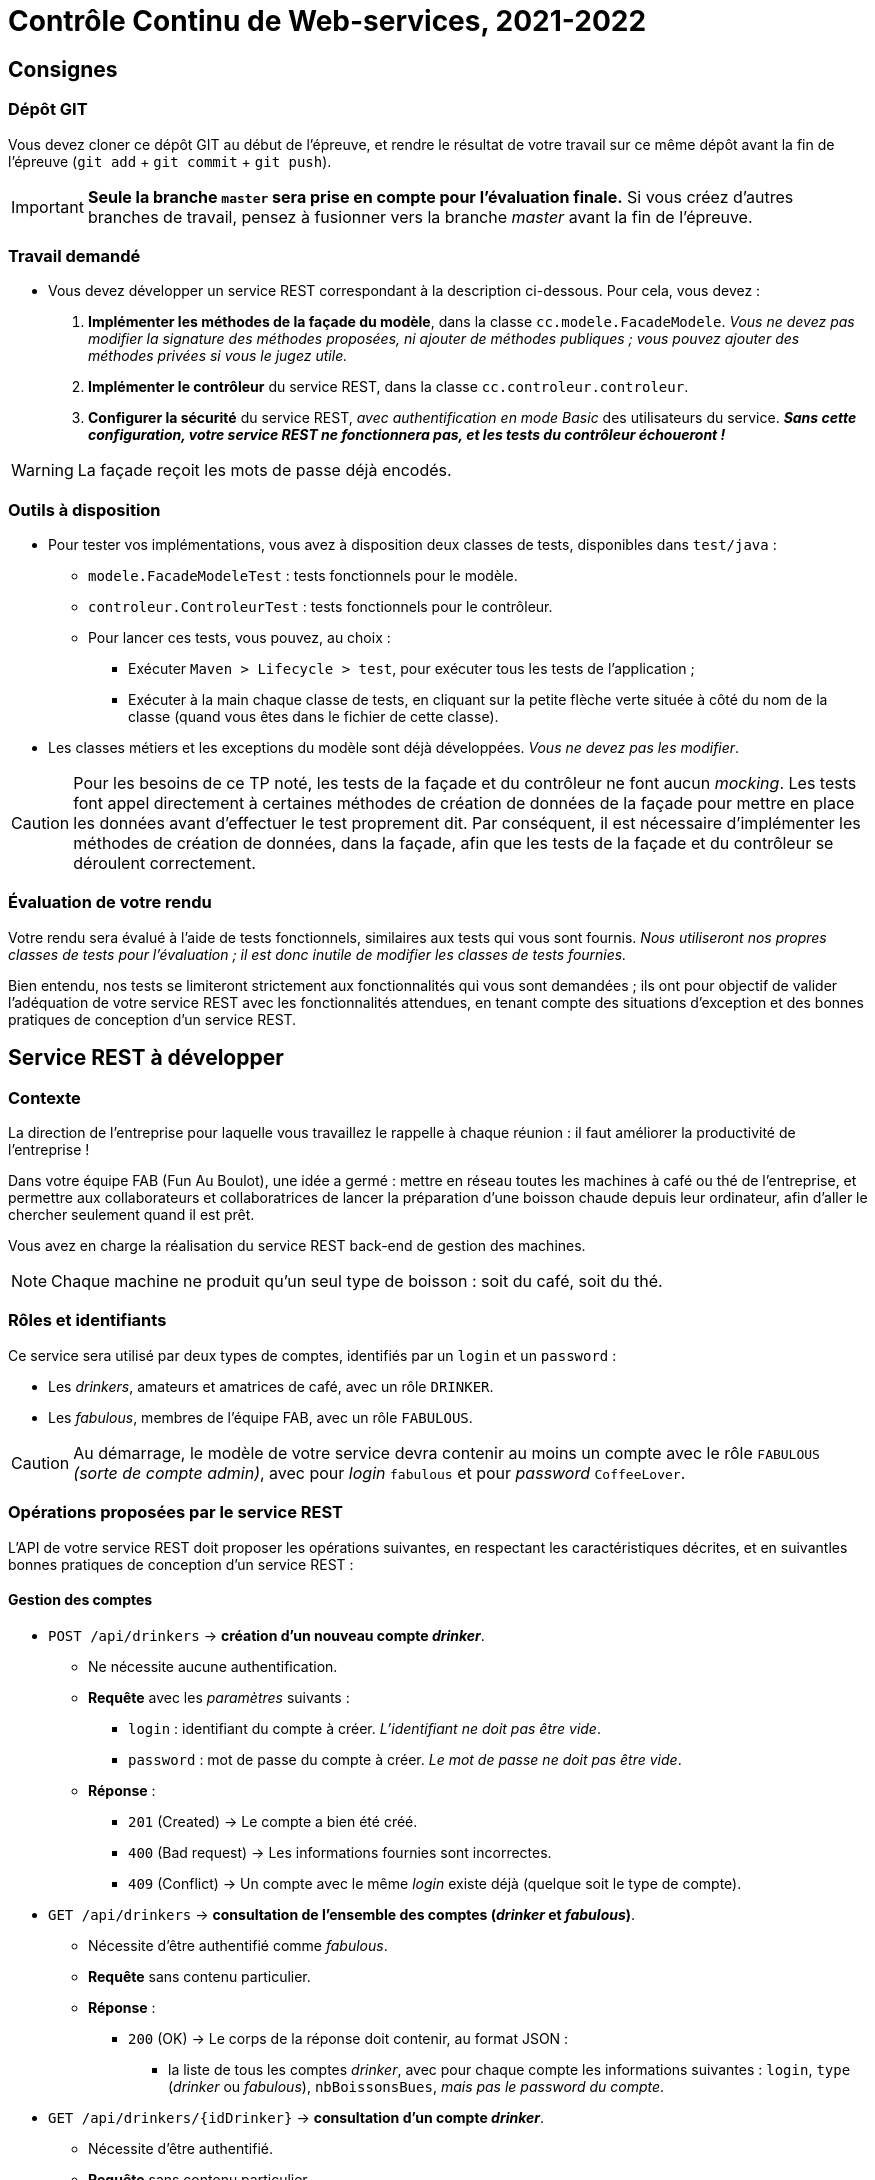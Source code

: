 = Contrôle Continu de Web-services, 2021-2022
:title: Contrôle Continu de Web-services, 2021-2022
:docyear: 2022


== Consignes

=== Dépôt GIT

Vous devez cloner ce dépôt GIT au début de l'épreuve, et rendre le résultat de votre travail sur ce même dépôt avant la fin de l'épreuve (`git add` + `git commit` + `git push`).

IMPORTANT: *Seule la branche `master` sera prise en compte pour l'évaluation finale.*
Si vous créez d'autres branches de travail, pensez à fusionner vers la branche _master_ avant la fin de l'épreuve.


=== Travail demandé

- Vous devez développer un service REST correspondant à la description ci-dessous.
Pour cela, vous devez :
. *Implémenter les méthodes de la façade du modèle*, dans la classe `cc.modele.FacadeModele`. _Vous ne devez pas modifier la signature des méthodes proposées, ni ajouter de méthodes publiques ; vous pouvez ajouter des méthodes privées si vous le jugez utile._
. *Implémenter le contrôleur* du service REST, dans la classe `cc.controleur.controleur`.
. *Configurer la sécurité* du service REST, _avec authentification en mode Basic_ des utilisateurs du service. *_Sans cette configuration, votre service REST ne fonctionnera pas, et les tests du contrôleur échoueront !_*

WARNING: La façade reçoit les mots de passe déjà encodés.


=== Outils à disposition

- Pour tester vos implémentations, vous avez à disposition deux classes de tests, disponibles dans `test/java` :
* `modele.FacadeModeleTest` : tests fonctionnels pour le modèle.
* `controleur.ControleurTest` : tests fonctionnels pour le contrôleur.
* Pour lancer ces tests, vous pouvez, au choix :
** Exécuter `Maven > Lifecycle > test`, pour exécuter tous les tests de l'application ;
** Exécuter à la main chaque classe de tests, en cliquant sur la petite flèche verte située à côté du nom de la classe (quand vous êtes dans le fichier de cette classe).

- Les classes métiers et les exceptions du modèle sont déjà développées. _Vous ne devez pas les modifier_.

CAUTION: Pour les besoins de ce TP noté, les tests de la façade et du contrôleur ne font aucun _mocking_.
Les tests font appel directement à certaines méthodes de création de données de la façade pour mettre en place les données avant d'effectuer le test proprement dit.
Par conséquent, il est nécessaire d'implémenter les méthodes de création de données, dans la façade, afin que les tests de la façade et du contrôleur se déroulent correctement.


=== Évaluation de votre rendu

Votre rendu sera évalué à l'aide de tests fonctionnels, similaires aux tests qui vous sont fournis.
_Nous utiliseront nos propres classes de tests pour l'évaluation ; il est donc inutile de modifier les classes de tests fournies._

Bien entendu, nos tests se limiteront strictement aux fonctionnalités qui vous sont demandées ; ils ont pour objectif de valider l'adéquation de votre service REST avec les fonctionnalités attendues, en tenant compte des situations d'exception et des bonnes pratiques de conception d'un service REST.


== Service REST à développer

=== Contexte

La direction de l'entreprise pour laquelle vous travaillez le rappelle à chaque réunion : il faut améliorer la productivité de l'entreprise !

Dans votre équipe FAB (Fun Au Boulot), une idée a germé : mettre en réseau toutes les machines à café ou thé de l'entreprise, et permettre aux collaborateurs et collaboratrices de lancer la préparation d'une boisson chaude depuis leur ordinateur, afin d'aller le chercher seulement quand il est prêt.

Vous avez en charge la réalisation du service REST back-end de gestion des machines.

NOTE: Chaque machine ne produit qu'un seul type de boisson : soit du café, soit du thé.


=== Rôles et identifiants

Ce service sera utilisé par deux types de comptes, identifiés par un `login` et un `password` :

- Les _drinkers_, amateurs et amatrices de café, avec un rôle `DRINKER`.
- Les _fabulous_, membres de l'équipe FAB, avec un rôle `FABULOUS`.

CAUTION: Au démarrage, le modèle de votre service devra contenir au moins un compte avec le rôle `FABULOUS` _(sorte de compte admin)_, avec pour _login_ `fabulous` et pour _password_ `CoffeeLover`.


=== Opérations proposées par le service REST

L'API de votre service REST doit proposer les opérations suivantes, en respectant les caractéristiques décrites, et en suivantles bonnes pratiques de conception d'un service REST :


==== Gestion des comptes

- `POST /api/drinkers` ->  *création d'un nouveau compte _drinker_*.
* Ne nécessite aucune authentification.
* *Requête* avec les _paramètres_ suivants :
** `login` : identifiant du compte à créer. _L'identifiant ne doit pas être vide_.
** `password` : mot de passe du compte à créer. _Le mot de passe ne doit pas être vide_.
* *Réponse* :
** `201` (Created) -> Le compte a bien été créé.
** `400` (Bad request) -> Les informations fournies sont incorrectes.
** `409` (Conflict) -> Un compte avec le même _login_ existe déjà (quelque soit le type de compte).

- `GET /api/drinkers` -> *consultation de l'ensemble des comptes (_drinker_ et _fabulous_)*.
* Nécessite d'être authentifié comme _fabulous_.
* *Requête* sans contenu particulier.
* *Réponse* :
** `200` (OK) -> Le corps de la réponse doit contenir, au format JSON :
*** la liste de tous les comptes _drinker_, avec pour chaque compte les informations suivantes : `login`, `type` (_drinker_ ou _fabulous_), `nbBoissonsBues`, _mais pas le password du compte_.

- `GET /api/drinkers/{idDrinker}` -> *consultation d'un compte _drinker_*.
* Nécessite d'être authentifié.
* *Requête* sans contenu particulier.
* *Réponse* :
** `200` (OK) -> Le corps de la réponse doit contenir, au format JSON :
*** les informations du compte _drinker_ : `login`, `type` (_drinker_ ou _fabulous_), `nbBoissonsBues`, _mais pas le password du compte_.

- `PATCH /api/drinkers/{idDrinker}/type` -> *modification du type d'un compte (_drinker_ ou _fabulous_)*.
* Nécessite d'être authentifié comme _fabulous_.
* *Requête* dont le corps contient uniquement le type `drinker` ou `fabulous` (au format `text/plain`).
* *Réponse* :
** `200` (OK) -> Le type du compte a bien été modifié. Valable également si le compte avait déjà le bon type (pas d'erreur en cas de modifications répétées).
** `400` (Bad request) -> Les informations fournies sont incorrectes.
** `404` (Not found) -> Le compte n'existe pas.


==== Gestion des machines

- `POST /api/machines` -> *ajout d'une nouvelle machine disponible sur le réseau*.
* Nécessite d'être authentifié comme _fabulous_.
* *Requête* contenant, au format JSON, les informations suivantes :
** `nom` : nom de la machine à ajouter. _Le nom de la machine ne doit pas être vide_.
** `typeBoissons` : type de boissons que propose la machine. _Le type doit être soit "café", soit "thé"_.
** `salle` : le nom de la salle dans laquelle se trouve la machine. _Le nom de la salle ne doit pas être vide, et doit être de la forme "1 lettre suivie de 2 chiffres" (par exemple "A38")_.
* *Réponse* :
** `201` (Created) -> La machine a bien été ajoutée.
** `400` (Bad request) -> Si les informations fournies sont incorrectes.
** `409` (Conflict) -> Une machine avec le même _nom_ existe déjà.

- `GET /api/machines?salle={nomSalle}` -> *consultation de l'ensemble des machines disponibles sur le réseau*. Le filtre _salle_ est optionnel ; il permet de consulter uniquement les informations des machines d'une salle donnée. La salle peut ne pas exister, ou ne contenir aucune machine.
* Ne nécessite aucune authentification.
* *Requête* sans contenu particulier.
* *Réponse* :
** `200` (OK) -> Le corps de la réponse doit contenir, au format JSON :
*** la liste de toutes les machines sur le réseau (ou uniquement les machines de la salle donnée, si le filtre _salle_ est présent), avec pour chaque machine les informations suivantes : `id`, `nom`, `typeBoissons`, `salle`.
** `400` (Bad request) -> Si les informations fournies sont incorrectes (format de la salle incorrect).

- `GET /api/machines/{idMachine}` -> *consultation du détail des boissons préparées par une machine*.
* Ne nécessite aucune authentification pour consulter les informations générales de la machine ; nécessite d'être authentifié comme _fabulous_ pour consulter le détail des boissons préparées par la machine.
* *Requête* sans contenu particulier.
* *Réponse* :
** `200` (OK) -> Le corps de la réponse doit contenir, au format JSON, les informations suivantes :
*** les informations de la machine : `id`, `nom`, `type`, `salle`.
*** si le compte authentifié est de type _fabulous_, alors la réponse doit également contenir :
**** le nombre total de boissons préparées par la machine, dans un champ `nbBoissonsPreparees` ;
**** la liste des boissons préparées, dans un champ `boissonsPreparees`, avec pour chaque boisson préparée les informations suivantes : `idDrinker`, `dateHeurePreparation`, `nbSucres`.
** `404` (Not found) -> La machine n'existe pas.

==== Gestion des boissons chaudes

- `PUT /api/machines/{idMachine}/cafe` -> *lancement de la préparation d'un café sur une machine du réseau*.
* Nécessite d'être authentifié comme _drinker_ ou _fabulous_.
* *Requête* contenant, au format JSON, les informations suivantes :
** `nbSucres` : nombre de sucres à ajouter dans la boisson.
* *Réponse* :
** `202` (Accepted) -> La boisson est en cours de préparation.
** `400` (Bad request) -> Les informations fournies sont incorrectes.
** `404` (Not found) -> La machine n'existe pas.
** `418` (I'm a teapot) -> La machine ne peut préparer que du thé.

- `PUT /api/machines/{idMachine}/the` -> *lancement de la préparation d'un thé sur une machine du réseau*.
* Nécessite d'être authentifié comme _drinker_ ou _fabulous_.
* *Requête* contenant, au format JSON, les informations suivantes :
** `nbSucres` : nombre de sucres à ajouter dans la boisson.
* *Réponse* :
** `202` (Accepted) -> La boisson est en cours de préparation.
** `400` (Bad request) -> Les informations fournies sont incorrectes, _ou la machine n'est pas une machine à thé_.
** `404` (Not found) -> La machine n'existe pas.
